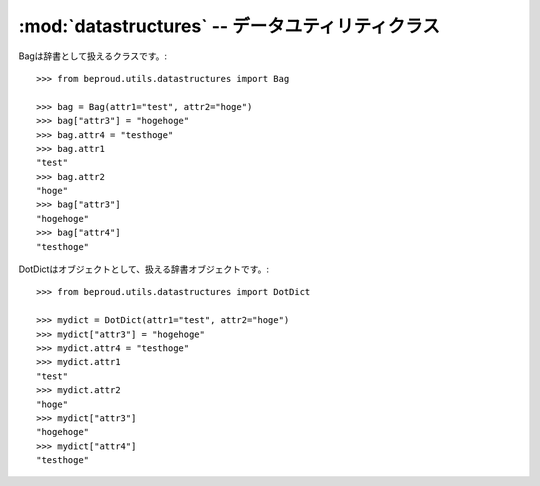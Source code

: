 :mod:`datastructures` -- データユティリティクラス
================================================================

.. module:: beproud.utils.datastructures
   :synopsis:  データユティリティクラス
.. moduleauthor:: Ian Lewis <ian@beproud.jp>


.. class:: beproud.utils.datastructures.Bag

    Bagは辞書として扱えるクラスです。::

        >>> from beproud.utils.datastructures import Bag
        
        >>> bag = Bag(attr1="test", attr2="hoge")
        >>> bag["attr3"] = "hogehoge"
        >>> bag.attr4 = "testhoge"
        >>> bag.attr1
        "test"
        >>> bag.attr2
        "hoge"
        >>> bag["attr3"]
        "hogehoge"
        >>> bag["attr4"]
        "testhoge"

.. class:: beproud.utils.datastructures.DotDict

    DotDictはオブジェクトとして、扱える辞書オブジェクトです。::

        >>> from beproud.utils.datastructures import DotDict

        >>> mydict = DotDict(attr1="test", attr2="hoge")
        >>> mydict["attr3"] = "hogehoge"
        >>> mydict.attr4 = "testhoge"
        >>> mydict.attr1
        "test"
        >>> mydict.attr2
        "hoge"
        >>> mydict["attr3"]
        "hogehoge"
        >>> mydict["attr4"]
        "testhoge"

